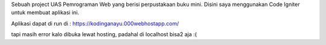 Sebuah project UAS Pemrograman Web yang berisi perpustakaan buku mini. Disini saya menggunakan Code Igniter untuk membuat aplikasi ini.

Aplikasi dapat di run di :
https://kodinganayu.000webhostapp.com/

tapi masih error kalo dibuka lewat hosting, padahal di localhost bisa2 aja :(
